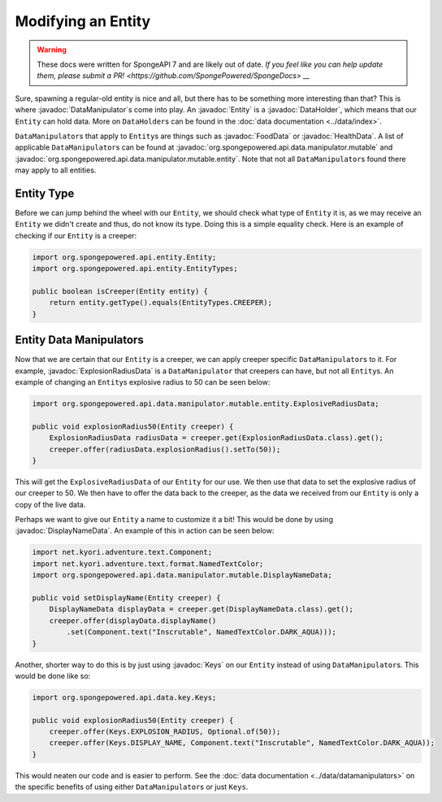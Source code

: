 ===================
Modifying an Entity
===================

.. warning::
    These docs were written for SpongeAPI 7 and are likely out of date. 
    `If you feel like you can help update them, please submit a PR! <https://github.com/SpongePowered/SpongeDocs> __`

.. javadoc-import::
    org.spongepowered.api.data.DataHolder
    org.spongepowered.api.data.key.Keys
    org.spongepowered.api.data.manipulator.DataManipulator
    org.spongepowered.api.data.manipulator.mutable.DisplayNameData
    org.spongepowered.api.data.manipulator.mutable.entity.ExplosionRadiusData
    org.spongepowered.api.data.manipulator.mutable.entity.FoodData
    org.spongepowered.api.data.manipulator.mutable.entity.HealthData
    org.spongepowered.api.entity.Entity

Sure, spawning a regular-old entity is nice and all, but there has to be something more interesting than that? This is
where :javadoc:`DataManipulator`\ s come into play. An :javadoc:`Entity` is a :javadoc:`DataHolder`, which means that
our ``Entity`` can hold data. More on ``DataHolder``\ s can be found in the :doc:`data documentation <../data/index>`.

``DataManipulator``\ s that apply to ``Entity``\ s are things such as :javadoc:`FoodData` or :javadoc:`HealthData`. A
list of applicable ``DataManipulator``\ s can be found at :javadoc:`org.spongepowered.api.data.manipulator.mutable` and
:javadoc:`org.spongepowered.api.data.manipulator.mutable.entity`. Note that not all ``DataManipulator``\ s found there
may apply to all entities.

Entity Type
~~~~~~~~~~~

Before we can jump behind the wheel with our ``Entity``, we should check what type of ``Entity`` it is, as we may
receive an ``Entity`` we didn't create and thus, do not know its type. Doing this is a simple equality check. Here is
an example of checking if our ``Entity`` is a creeper:

.. code-block:: java

    import org.spongepowered.api.entity.Entity;
    import org.spongepowered.api.entity.EntityTypes;
    
    public boolean isCreeper(Entity entity) {
        return entity.getType().equals(EntityTypes.CREEPER);
    }

Entity Data Manipulators
~~~~~~~~~~~~~~~~~~~~~~~~

Now that we are certain that our ``Entity`` is a creeper, we can apply creeper specific ``DataManipulator``\ s to it.
For example, :javadoc:`ExplosionRadiusData` is a ``DataManipulator`` that creepers can have, but not all ``Entity``\ s.
An example of changing an ``Entity``\ s explosive radius to 50 can be seen below:

.. code-block:: java

    import org.spongepowered.api.data.manipulator.mutable.entity.ExplosiveRadiusData;
    
    public void explosionRadius50(Entity creeper) {
        ExplosionRadiusData radiusData = creeper.get(ExplosionRadiusData.class).get();
        creeper.offer(radiusData.explosionRadius().setTo(50));
    }
    
This will get the ``ExplosiveRadiusData`` of our ``Entity`` for our use. We then use that data to set the explosive
radius of our creeper to 50. We then have to offer the data back to the creeper, as the data we received from our
``Entity`` is only a copy of the live data.

Perhaps we want to give our ``Entity`` a name to customize it a bit! This would be done by using
:javadoc:`DisplayNameData`. An example of this in action can be seen below:

.. code-block:: java

    import net.kyori.adventure.text.Component;
    import net.kyori.adventure.text.format.NamedTextColor;
    import org.spongepowered.api.data.manipulator.mutable.DisplayNameData;
    
    public void setDisplayName(Entity creeper) {
        DisplayNameData displayData = creeper.get(DisplayNameData.class).get();
        creeper.offer(displayData.displayName()
            .set(Component.text("Inscrutable", NamedTextColor.DARK_AQUA)));
    }

Another, shorter way to do this is by just using :javadoc:`Keys` on our ``Entity`` instead of using
``DataManipulator``\ s. This would be done like so:

.. code-block:: java

    import org.spongepowered.api.data.key.Keys;
    
    public void explosionRadius50(Entity creeper) {
        creeper.offer(Keys.EXPLOSION_RADIUS, Optional.of(50));
        creeper.offer(Keys.DISPLAY_NAME, Component.text("Inscrutable", NamedTextColor.DARK_AQUA));
    }

This would neaten our code and is easier to perform. See the :doc:`data documentation <../data/datamanipulators>` on
the specific benefits of using either ``DataManipulator``\ s or just ``Keys``.
